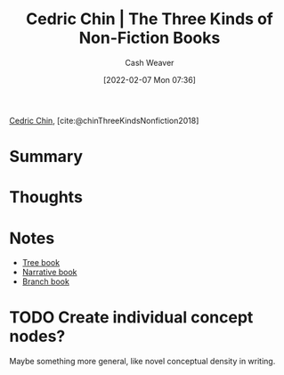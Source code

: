 :PROPERTIES:
:ROAM_REFS: [cite:@chinThreeKindsNonfiction2018]
:ID:       ee7ed2c5-dd15-42aa-8cfe-8149ce58473e
:DIR:      /home/cashweaver/proj/roam/attachments/ee7ed2c5-dd15-42aa-8cfe-8149ce58473e
:END:
#+title: Cedric Chin | The Three Kinds of Non-Fiction Books
#+author: Cash Weaver
#+date: [2022-02-07 Mon 07:36]
#+filetags: :reference:
 
[[id:4c9b1bbf-2a4b-43fa-a266-b559c018d80e][Cedric Chin]], [cite:@chinThreeKindsNonfiction2018]

* Summary
* Thoughts
* Notes
- [[id:3784b9a9-ad2f-4537-864a-7362f21cd014][Tree book]]
- [[id:4ac6dd25-cd22-4a7d-b41a-7881c7eb33e8][Narrative book]]
- [[id:065a0303-c2d3-40a0-a8fb-793f19f02526][Branch book]]

* TODO Create individual concept nodes?

Maybe something more general, like novel conceptual density in writing.
#+print_bibliography:

* Anki :noexport:
:PROPERTIES:
:ANKI_DECK: Default
:END:
** {{c1::Cedric Chin}} separates books into {{c2::narrative}}, {{c3::tree}}, and {{c4::branch}} books
:PROPERTIES:
:ANKI_NOTE_TYPE: Cloze with Source
:ANKI_NOTE_ID: 1640627827297
:END:

*** Extra
*** Source
https://commoncog.com/blog/the-3-kinds-of-non-fiction-book/#branchbooks

